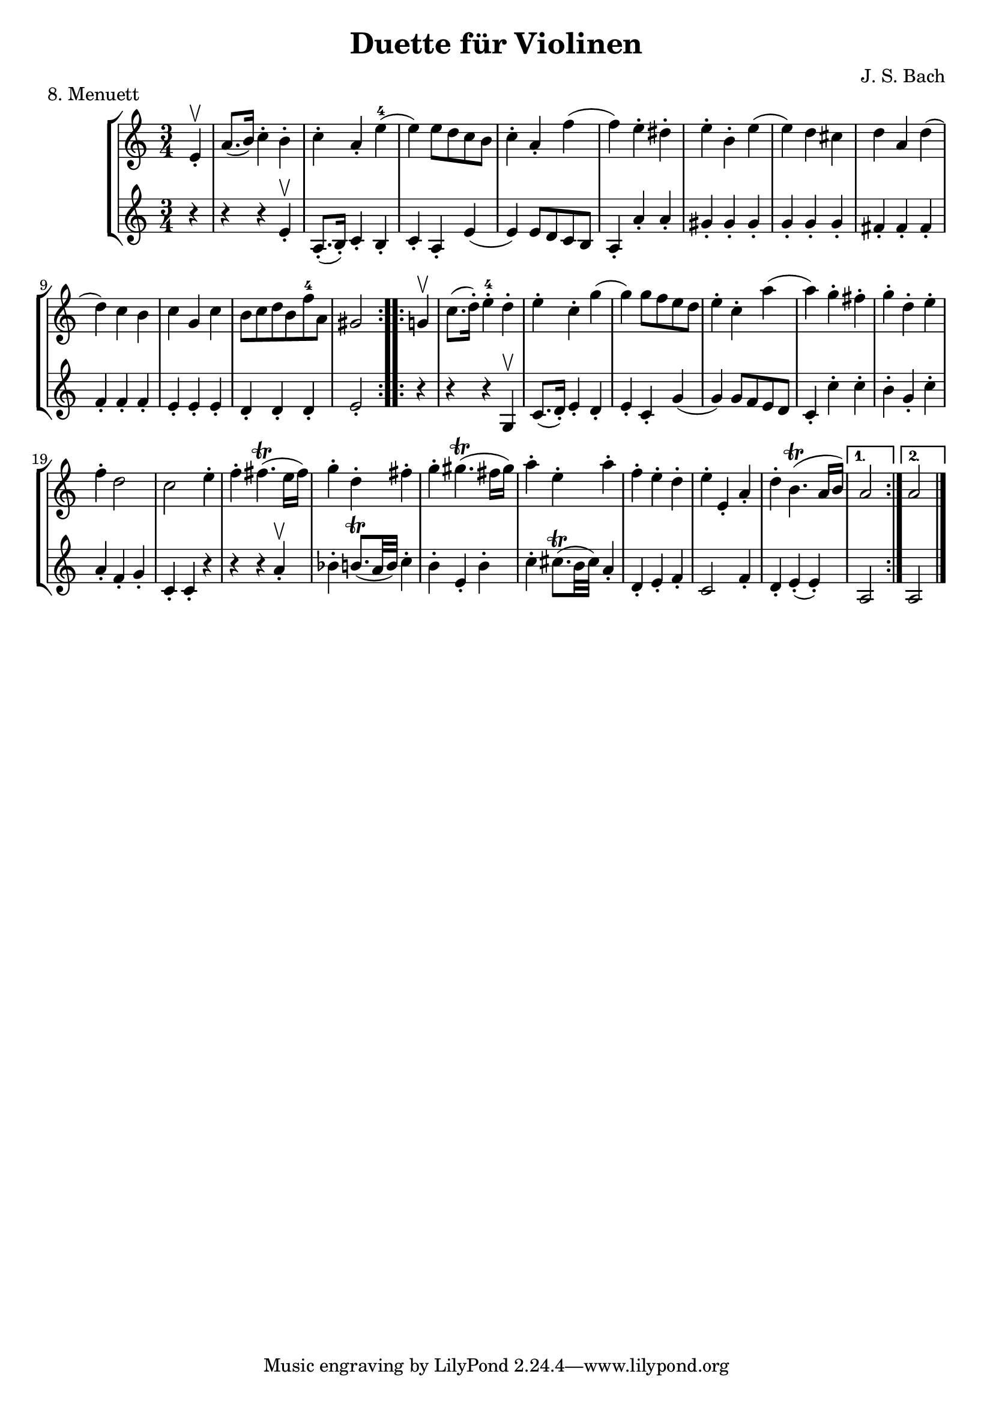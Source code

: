 \version "2.20.0"

\header {
  title = "Duette für Violinen"
  composer = "J. S. Bach"
}

\paper {
  #(set-paper-size "a4")
}
%{
menuettI = {
  \key g \major
  \numericTimeSignature
  \time 3/4
  \set Score.doubleRepeatType = #":|.|:"
  \set Staff.midiInstrument = "violin"
}

\score {
  \new StaffGroup \relative c'' <<
    \new Staff {
      \menuettI
      \repeat volta 2 {
        d4 g,8 a b c | d4 g, g | e' c8 d e fis | g4 g, g | c d8 c b a | b4 c8 b a g | fis4 g8 a b g | b4( a2) |
        d4 g,8 a b c | d4 g, g | e'4 c8 d e fis | g4 g, g | c4 d8 c b a | b4 c8 b a g | a4 b8 a g fis | g2. 
      }
      \repeat volta 2 {
        b'4 g8 a b g | a4 d,8 e fis d | g4 e8 fis g d | cis4 b8 cis a4 | a8 b cis d e fis | g4 fis e |
        fis4 a, cis | d2. d4 g,8 fis g4 | e'4 g,8 fis g4 | d'4 c b | a8 g fis g a4 | d,8 e fis g a b |
        c4 b a | b8--( d--) g,4 fis | g2.
      }
    }
    \new Staff {
      \menuettI
      \repeat volta 2 {
        b,2 a4 | b2. c b a g | d'4 b g | d'4( d8) c b a |
        b2 a4 | g4 b g | c2. | b4 c8 b a g | a2 fis'4 | g2 b,4 | c4 d d | g,2.
      }
      \repeat volta 2 {
        g'2. fis | e4 g e | a2 a,4 | a'2. | b4 d cis | d4 fis, a | d,4 d c | b d b | c e c | b a g | d'2 r4 |
        d2 fis4 | e4 g fis | g b, d | g d g,
      }
    }
  >>
  \header { piece = "1. Menuett" }
  \layout { }
  \midi {
    \tempo 4=100
  }
}

menuettII = {
  \key g \minor
  \numericTimeSignature
  \time 3/4
  \set Score.doubleRepeatType = #":|.|:"
  \set Staff.midiInstrument = "violin"
}

\score {
  \new StaffGroup \relative c'' <<
    \new Staff {
      \menuettII
      \repeat volta 2 {
        bes'4 a g | a d, d | g g,8 a bes c | d2. | es4 f8 es d c | d4 es8 d c bes | c4 d8 c bes c |
        a2. bes'4 a g | a d, d | g g,8 a bes c d2. | f4  g8 f es d | es4 f8 es d c | d4 g c, | < bes d, >2.
      }
      \repeat volta 2 {
        d4 bes8 c d e | f4 g a bes g8 a bes g | a4 g8 a f4 | f,8 g a bes c d | es4 d c | f bes, a | bes2. |
        g4 d'8 c d4 | g,4  es'8 d es4 | g,8 d' fis, c' g bes | a2. | d,8 e fis g a bes | c4 bes a |
        bes8 c16( d ) g,4 fis | <g bes,>2.
      }
    }
    \new Staff {
      \menuettII
      \repeat volta 2 {
        g2. f es | d4 d'8 c bes a | <g bes>2 a4 | bes2 g4 | a4 fis g | d4 d8 c bes a |
        g2 g'4 | f2. es | d4 d'8 c b a | b2 g4 | c4  a f | bes es, <f a> | bes bes,2
      }
      \repeat volta 2 {
        bes'2. | a4 g f | g4 e c | f2 r4 | a4 g f | g f es | d es f | bes, d c |
        <d b>2. | c2. | bes4 a g | d'4 a'8 g fis e | d2 r4 | es d c | bes c d | <d g,>2.
      }
    }
  >>
  \header { piece = "2. Menuett" }
  \layout { }
  \midi {
    \tempo 4=100
  }
}

polonaiseIII = {
  \key g \minor
  \numericTimeSignature
  \time 3/4
  \set Score.doubleRepeatType = #":|.|:"
  \set Staff.midiInstrument = "violin"
}

\score {
  \new StaffGroup \relative c'' <<
    \new Staff {
      \polonaiseIII
      g8. a16 bes4 c | a8 a16 bes c2 | bes8 bes16 c d8 g c, g' | bes,8 a16 bes g2
      \repeat volta 2 {
        bes8. c16 d4 f | d8  c16 bes16 a bes c a f4 | f'8 d bes f' g16 f es d | es8 c a es' f16 es d c |
        d8 c16 d es8 d c bes | a16 bes c a bes4 bes, | d'4 es g, | fis8 fis16 g a8 d, fis a |
        d4 es g, | fis8 fis16 g a8 d, fis a | d8 d16 es d8 d16 es d8 g | bes,8 a16 bes g4 g,
      }
    }
    \new Staff {
      \polonaiseIII
      g'4 g g | g fis8 e fis d | g4 g, c | d g8 g, bes d
      \repeat volta 2 {
        g8. a16 bes4  a | bes4 f f8 es | d4 g es | c f d |
        bes g' es | f8 es d es d bes | bes4 c es | d d c |
        bes c es | d2 c4 | bes g bes | d g,2
      }
    }
  >>
  \header { piece = "3. Polonaise" }
  \layout { }
  \midi {
    \tempo 4=100
  }
}

musetteIV = {
  \key d \major
  \numericTimeSignature
  \time 4/4
  \set Staff.midiInstrument = "violin"
}

\score {
  \new StaffGroup \relative c'' <<
    \new Staff {
      \musetteIV
      \repeat volta 2 {
        \partial 2 fis4-.\upbow\p( fis-. ) | fis4.\trill( e16 fis)g4( fis) | e2 e4-.( e-.) | e4.\trill( d16 e)fis8( d e cis) |
        d4( a) fis'-.( fis) | fis4.\trill( e16 fis) g4( fis) | e4 b'8(a g fis e d) | cis(b a b) cis( d e cis) |
      }
      \alternative {
       { \partial 2 d2 }
       { \partial 2 d2 }
      }
      \repeat volta 2 {
        \partial 2 a'4-.( a-.) a4.\trill( g16 a) b8( a g fis) | g4( d) g-.( a-.) | b8( c b a) g( fis e d) | g2 e4-.( e-.) |
        e4.( fis8) g8( a g fis) | e( d cis d) e( fis g b) | a( g fis e) fis16( a fis a fis a fis a) |
        e2 fis4-.( fis-.) | fis4.\trill( e16 fis) g4-.( fis-.) | e2 \breathe e4-. e-. | e4.\trill( d16 e) fis8( d e cis d) \breathe a( d e fis4-. fis-.) |
        fis4.\trill( e16 fis) g8( fis e d) | b'( a gis fis) gis( a b gis) | a( fis e d) cis( b cis a) |
      }
      \alternative {
        { d2 }
        { d2 \bar "|." }
      }
    }
    \new Staff {
      \musetteIV
      \repeat volta 2 {
        \partial 2 a8 d, fis a | d8 d, c' d, b' d, a' d, | g d fis d g d e g | a d, b' d, a' d, g d |
        fis d fis g a d, fis a | d d, c' d, b' d, a' d, | g d fis d e d fis d | g d fis d e d g d |
      }
      \alternative {
        { \partial 2 fis d fis g }
        { \partial 2 fis d e d }
      }
      \repeat volta 2 {
        \partial 2 fis d fis a | d a fis d g d a' d, |  b' d, c' d, b' d, a' d, | g d a' d, b' d, c' d, | b' d, a' d, g d fis d |
        g8 d a' d, b' d, a' d, | g d b' d, a' d, g d | fis d g d a' d, b' d, | cis' d, g cis d a d, a' | d d, c' d, b' d, a' d, |
        g d fis d g d e g | cis d, b' d, a' d, g d | fis d fis g a d, fis a | d d, a' d, b' d, fis d |
        gis d a' d, b' d, d' d, | cis' d, b' d, a' d, g d |
      }
      \alternative {
        { \partial 2 fis8 d e d }
        { \partial 2 < d fis >2 \bar "|." }
      }
    }
  >>
  \header { piece = "4. Musette" }
  \layout { }
  \midi {
    \tempo 4=100
  }
}

menuettV = {
  \key g \major
  \numericTimeSignature
  \time 3/4
  \set Score.doubleRepeatType = #":|.|:"
  \set Staff.midiInstrument = "violin"
}

\score {
  \new StaffGroup \relative c'' <<
    \new Staff {
      \menuettV
      \repeat volta 2 {
        g8 b d g a, fis' | g4 g, g | g8 b d g a, fis' | g4 g, g | e'4 e e8 g |
        d4 d d8 g | c,4 d8 c b c | a2. | g8 b d g a, fis' | g4 g, g |
        g8 b d g a, fis' | g4 g, g | e'4 d8 c b a | d4 c8 b a g | \tuplet 3/2 { a8( b c) } d,4 fis | g2.
      }
      \repeat volta 2 {
        g8 a b a g fis | g4 e e | g'8 fis e g fis e | fis4 b, b | g'8 fis e g fis e | fis4 b, e |
        \tuplet 3/2 { fis8( g a) } b,4 dis | e4 dis8--( e--) fis4 | g4 g8 fis e d |
        e4 e8 d c b | c4 c8 b a g | fis4 e8 fis d4 |
        a'4 d, d | b' d, d | c' d8 c b c | a2. | g8 b d g a, fis' | g4 g, g |
        g8 b d g a, fis' | g4 g, g | e'4  d8 c b a | d4 c8 b a g | a8 b d,4 fis | g2.
      }
    }
    \new Staff {
      \menuettV
      \repeat volta 2 {
        g2 d4 | g,8 b d g d b | g2 d'4 | g,8 b d g d b | c4 g' c, |
        b4 g' b, | a4 fis' g | d8 e fis d e fis | g2 d4 | g,8 b d g d b |
        g2 d'4 | g,8 b d g d b | c4 e g | b, d g | c, d d | g d g,
      }
      \repeat volta 2 {
        e'4 dis b | e b e | e g b | b,8 dis fis b fis dis | e4 g b | b,4 a' g |
        a4 b b, | e2. | b4 d g | c, d e | a,4 b c | d4 a d |
        fis8 d fis d fis d | g d g d g d | fis4 d g | d8 e fis d e fis | g2 d4 | g,8 b d g d b |
        g2 d'4 | g,8 b d g d b | c4 e g | b, d g | c,2 d4 | g4 d g,
      }
    }
  >>
  \header { piece = "5. Menuett" }
  \layout { }
  \midi {
    \tempo 4=100
  }
}

marschVI = {
  \key d \major
  \numericTimeSignature
  \time 4/4
  \set Score.doubleRepeatType = #":|.|:"
  \set Staff.midiInstrument = "violin"
}

\score {
  \new StaffGroup \relative c'' <<
    \new Staff {
      \marschVI
      \repeat volta 2 {
        \partial 4 a4\upbow | d4 a2 b8 cis | d4 a2 b8 cis | d8 e fis g a g fis e | fis4 d2 fis8 e |
        fis4 d2 b8 a | b8 gis e'4( e8 d) cis b | a4. d8 \acciaccatura cis b4.\trill a8 | a4 e8 a cis a cis e | a2.
      }
      \repeat volta 2 {
        \partial 4 e4 | a4 e2 fis8 gis | a4 e2 fis8 gis | a4 g8 fis e fis g e | fis4 d( d8) a b c |
        b8 d e fis g b, cis d | cis e fis g a cis, d e | d g b a g fis e d | cis4 a2 d8 a |
        b8 a g fis g b e b | cis a b cis d e fis g | a4 d, fis8 e d cis | d4 a8 d-1 fis d fis a |
        d2. \grace \parenthesize d,2.
      }
    }
    \new Staff {
      \marschVI
      \repeat volta 2 {
        r4 | d,4 g fis e | d g fis e | fis d cis a | d4 d8 cis d4 d' |
        d4 d,8 cis d4 d | d d8 cis d4 d | cis4 fis b, e | a,4 a8 a a a a a | a4 e' a
      }
      \repeat volta 2 {
        r4 | a4 d cis b | a d cis b | a b cis a | d4 d,8 e fis4 d |
        g4 r r gis | a r r ais | b g e g | a8 a, a' g fis e fis d |
        g4 r r g | a r r g | fis b g a | d,4 d8 d d d d d | d4 a d
      }
    }
  >>
  \header { piece = "6. Marsch" }
  \layout { }
  \midi {
    \tempo 4=100
  }
}

menuettVII = {
  \key g \minor
  \numericTimeSignature
  \time 3/4
  \set Score.doubleRepeatType = #":|.|:"
  \set Staff.midiInstrument = "violin"
}

\score {
  \new StaffGroup \relative c'' <<
    \new Staff {
      \menuettVII
      \repeat volta 2 {
        bes4 a g | fis2 g4( g) fis8 e fis d | g4 d g,-. | bes''4 a g | fis2 g4 | c,4 d8( c) bes a | g2. |
      }
      g'4 f es | d c bes | a bes c | bes4 a8( g) f es | d4 r r | d' r r | es4 d8( c) bes a | bes2. |
      bes4 a g | fis2  g4( g) fis8( e) fis d | g4 d g,-. | bes'' a g | fis2 g4 | c,4 d8( c) bes a | g2. |
    }
    \new Staff {
      \menuettVII
      \repeat volta 2 {
        g,4 a bes | a4 d g, | a d c | bes8 a bes c bes4 | g'4 a bes | a d g, | a4 bes8( a) g fis | g2 g,4 |
      }
      bes4 bes bes | bes bes bes | c d es | d2. | f4  es8( d) c bes | f'4 es8( d) c bes | g'4 f8( es) d c | bes2. |
      g4 a bes | a d g, | a d c | bes8( a) bes c bes4 | g'4 a bes | a d g, | a4 bes8( a) g fis | g2 g,4 |
    }
  >>
  \header { piece = "7. Menuett" }
  \layout { }
  \midi {
    \tempo 4=100
  }
}
%}
menuettVIII = {
  \key c \major
  \numericTimeSignature
  \time 3/4
  \set Score.doubleRepeatType = #":|.|:"
  \set Staff.midiInstrument = "violin"
}

\score {
  \new StaffGroup \relative c'' <<
    \new Staff {
      \menuettVIII
      \repeat volta 2 {
        \partial 4 e,4-.\upbow | a8.( b16) c4-. b-. | c4-. a-. e'-4( e) e8 d c b | c4-. a-. f'( f) e-. dis-. |
        e4-. b-. e( e) d cis | d a d( d) c b | c g c | b8 c d b f'-4 a, | gis2
      }
      \repeat volta 2 {
        g4\upbow c8.( d16-.) e4-.-4 d-. | e-. c-. g'( g)  g8 f e d | e4-. c-. a'( a) g-. fis-. |
        g-. d-. e-. | f-. d2 | c2 e4-. | f-. fis4.\trill( e16 fis) | g4-. d-. fis-. | g-. gis4.\trill( fis16 gis) |
        a4-. e-. a-. | f-. e-. d-. | e-. e,-. a-. | d-. b4.\trill( a16 b) |
      }
      \alternative {
        { a2 }
        { a2 \bar "|." }
      }
    }
    \new Staff {
      \menuettVIII
      \repeat volta 2 {
        \partial 4 r4 | r r e-.\upbow | a,8.-.( b16-.) c4-. b-. |  c-. a-. e'( e) e8 d c b | a4-. a'-. a-. |
        gis-. gis-. gis-. | g-. g-. g-. | fis-. fis-. fis-. | f-. f-. f-. | e-. e-. e-. | d-. d-. d-. | e2-.
      }
      \repeat volta 2 {
        r4 | r r g,\upbow | c8.( d16-.) e4-. d-. | e4-. c-. g'( g) g8 f e d | c4-. c'-. c-. |
        b-. g-. c-. | a-. f-. g-. | c,-. c-. r | r r a'-.\upbow | bes-. b8.\trill( a32 b) c4-. | b-. e,-. b'-. |
        c-. cis8.\trill( b32 cis) a4-. | d,-. e-. f-. | c2 f4-. | d4-. e-.( e-.)
      }
      \alternative {
        { a,2 }
        { a2 \bar "|." }
      }
    }
  >>
  \header { piece = "8. Menuett" }
  \layout { }
  \midi {
    \tempo 4=100
  }
}